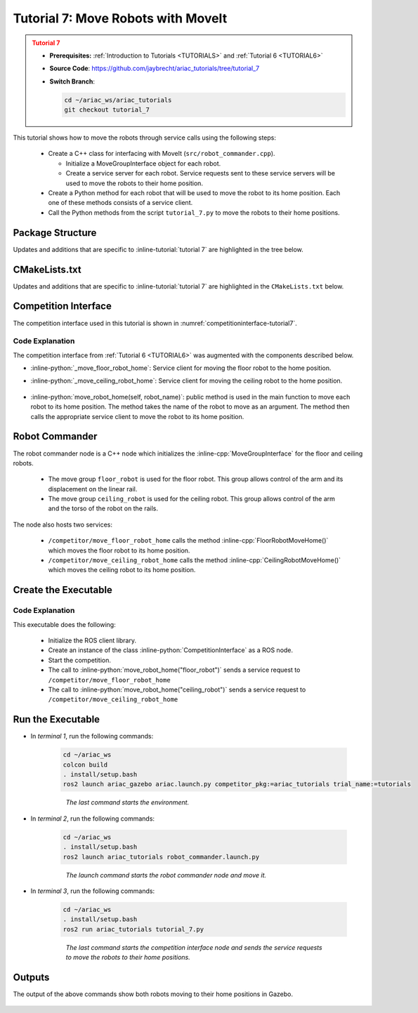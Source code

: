 
.. _TUTORIAL7:

.. only:: builder_html or readthedocs

.. role:: inline-python(code)
    :language: python

.. role:: inline-cpp(code)
    :language: cpp

.. role:: inline-file(file)

.. role:: inline-tutorial(file)

.. role:: inline-bash(code)
    :language: bash

=========================================================
Tutorial 7: Move Robots with MoveIt
=========================================================

.. admonition:: Tutorial 7
  :class: attention
  :name: tutorial_7

  - **Prerequisites:** :ref:`Introduction to Tutorials <TUTORIALS>` and :ref:`Tutorial 6 <TUTORIAL6>`
  - **Source Code**: `https://github.com/jaybrecht/ariac_tutorials/tree/tutorial_7 <https://github.com/jaybrecht/ariac_tutorials/tree/tutorial_7>`_ 
  - **Switch Branch**:

    .. code-block:: bash
        
            cd ~/ariac_ws/ariac_tutorials
            git checkout tutorial_7


This tutorial shows how to move the robots through service calls using the following steps:

  - Create a C++ class for interfacing with MoveIt (``src/robot_commander.cpp``).

    - Initialize a MoveGroupInterface object for each robot.
    - Create a service server for each robot. Service requests sent to these service servers will be used to move the robots to their home position.
  - Create a Python method for each robot that will be used to move the robot to its home position. Each one of these methods consists of a service client.
  - Call the Python methods from the script ``tutorial_7.py`` to move the robots to their home positions.

Package Structure
--------------------------------------------

Updates and additions that are specific to :inline-tutorial:`tutorial 7`  are highlighted in the tree below.

.. code-block:: text
    :emphasize-lines: 2, 6-7, 12-13, 21
    :class: no-copybutton
    
    ariac_tutorials
    ├── CMakeLists.txt
    ├── package.xml
    ├── config
    │   └── sensors.yaml
    ├── launch
    │   └── robot_commander.launch.py
    ├── ariac_tutorials
    │   ├── __init__.py
    │   ├── utils.py
    │   └── competition_interface.py
    ├── src
    │   └── robot_commander.cpp
    └── scripts
        ├── tutorial_1.py
        ├── tutorial_2.py
        ├── tutorial_3.py
        ├── tutorial_4.py
        ├── tutorial_5.py
        ├── tutorial_6.py
        └── tutorial_7.py


CMakeLists.txt
--------------------------------

Updates and additions that are specific to :inline-tutorial:`tutorial 7`  are highlighted in the ``CMakeLists.txt`` below.


.. code-block:: cmake
    :emphasize-lines: 14, 33, 40, 45-46, 48-51, 53-55
    :linenos:

    cmake_minimum_required(VERSION 3.8)
    project(ariac_tutorials)

    if(CMAKE_COMPILER_IS_GNUCXX OR CMAKE_CXX_COMPILER_ID MATCHES "Clang")
    add_compile_options(-Wall -Wextra -Wpedantic)
    endif()

    find_package(ament_cmake REQUIRED)
    find_package(ament_cmake_python REQUIRED)
    find_package(rclcpp REQUIRED)
    find_package(rclpy REQUIRED)
    find_package(ariac_msgs REQUIRED)
    find_package(orocos_kdl REQUIRED)
    find_package(moveit_ros_planning_interface REQUIRED)

    # Install the config directory to the package share directory
    install(DIRECTORY 
    config
    DESTINATION share/${PROJECT_NAME}
    )

    # Install Python modules
    ament_python_install_package(${PROJECT_NAME} SCRIPTS_DESTINATION lib/${PROJECT_NAME})

    # Install Python executables
    install(PROGRAMS
    scripts/tutorial_1.py
    scripts/tutorial_2.py
    scripts/tutorial_3.py
    scripts/tutorial_4.py
    scripts/tutorial_5.py
    scripts/tutorial_6.py
    scripts/tutorial_7.py
    DESTINATION lib/${PROJECT_NAME}
    )

    # Install the config directory to the package share directory
    install(DIRECTORY 
    config
    launch
    DESTINATION share/${PROJECT_NAME}
    )

    # Install C++ executables
    add_executable(robot_commander 
    src/robot_commander.cpp)

    ament_target_dependencies(robot_commander 
    rclcpp
    moveit_ros_planning_interface 
    ariac_msgs)

    install(TARGETS
    robot_commander
    DESTINATION lib/${PROJECT_NAME})


    ament_package()



Competition Interface
--------------------------------

The competition interface used in this tutorial is shown in :numref:`competitioninterface-tutorial7`.


.. code-block:: python
    :caption: competition_interface.py
    :name: competitioninterface-tutorial7
    :linenos:

    import rclpy
    from rclpy.time import Duration
    from rclpy.node import Node
    from rclpy.qos import qos_profile_sensor_data
    from rclpy.parameter import Parameter
    from geometry_msgs.msg import Pose
    from ariac_msgs.msg import (
        CompetitionState as CompetitionStateMsg,
        BreakBeamStatus as BreakBeamStatusMsg,
        AdvancedLogicalCameraImage as AdvancedLogicalCameraImageMsg,
        Part as PartMsg,
        PartPose as PartPoseMsg,
        Order as OrderMsg,
        AssemblyPart as AssemblyPartMsg,
        AssemblyTask as AssemblyTaskMsg,
        AGVStatus as AGVStatusMsg,
        VacuumGripperState,
    )

    from ariac_msgs.srv import (
        MoveAGV,
        VacuumGripperControl
    )

    from std_srvs.srv import Trigger

    from ariac_tutorials.utils import (
        multiply_pose,
        AdvancedLogicalCameraImage,
        Order,
        KittingTask,
        CombinedTask,
        AssemblyTask,
        KittingPart
    )

    class CompetitionInterface(Node):
        '''
        Class for a competition interface node.

        Args:
            Node (rclpy.node.Node): Parent class for ROS nodes

        Raises:
            KeyboardInterrupt: Exception raised when the user uses Ctrl+C to kill a process
        '''
        _competition_states = {
            CompetitionStateMsg.IDLE: 'idle',
            CompetitionStateMsg.READY: 'ready',
            CompetitionStateMsg.STARTED: 'started',
            CompetitionStateMsg.ORDER_ANNOUNCEMENTS_DONE: 'order_announcements_done',
            CompetitionStateMsg.ENDED: 'ended',
        }
        '''Dictionary for converting CompetitionState constants to strings'''

        _part_colors = {
            PartMsg.RED: 'red',
            PartMsg.BLUE: 'blue',
            PartMsg.GREEN: 'green',
            PartMsg.ORANGE: 'orange',
            PartMsg.PURPLE: 'purple',
        }
        '''Dictionary for converting Part color constants to strings'''

        _part_colors_emoji = {
            PartMsg.RED: '🟥',
            PartMsg.BLUE: '🟦',
            PartMsg.GREEN: '🟩',
            PartMsg.ORANGE: '🟧',
            PartMsg.PURPLE: '🟪',
        }
        '''Dictionary for converting Part color constants to emojis'''

        _part_types = {
            PartMsg.BATTERY: 'battery',
            PartMsg.PUMP: 'pump',
            PartMsg.REGULATOR: 'regulator',
            PartMsg.SENSOR: 'sensor',
        }
        '''Dictionary for converting Part type constants to strings'''

        _stations = {
            AssemblyTaskMsg.AS1: "assembly station 1",
            AssemblyTaskMsg.AS2: "assembly station 2",
            AssemblyTaskMsg.AS3: "assembly station 3",
            AssemblyTaskMsg.AS4: "assembly station 4",
        }
        '''Dictionary for converting AssemblyTask constants to strings'''

        _destinations = {
            AGVStatusMsg.KITTING: 'kitting station',
            AGVStatusMsg.ASSEMBLY_FRONT: 'front assembly station',
            AGVStatusMsg.ASSEMBLY_BACK: 'back assembly station',
            AGVStatusMsg.WAREHOUSE: 'warehouse',
        }
        '''Dictionary for converting AGVDestination constants to strings'''
        
        _gripper_states = {
            True: 'enabled',
            False: 'disabled'
        }
        '''Dictionary for converting VacuumGripperState constants to strings'''

        def __init__(self):
            super().__init__('competition_interface')

            sim_time = Parameter(
                "use_sim_time",
                rclpy.Parameter.Type.BOOL,
                True
            )

            self.set_parameters([sim_time])

            # Service client for starting the competition
            self._start_competition_client = self.create_client(Trigger, '/ariac/start_competition')

            # Subscriber to the competition state topic
            self._competition_state_sub = self.create_subscription(
                CompetitionStateMsg,
                '/ariac/competition_state',
                self._competition_state_cb,
                10)
            # Store the state of the competition
            self._competition_state: CompetitionStateMsg = None

            # Subscriber to the break beam status topic
            self._break_beam0_sub = self.create_subscription(
                BreakBeamStatusMsg,
                '/ariac/sensors/breakbeam_0/status',
                self._breakbeam0_cb,
                qos_profile_sensor_data)
            # Store the number of parts that crossed the beam
            self._conveyor_part_count = 0
            # Store whether the beam is broken
            self._object_detected = False

            # Subscriber to the logical camera topic
            self._advanced_camera0_sub = self.create_subscription(
                AdvancedLogicalCameraImageMsg,
                '/ariac/sensors/advanced_camera_0/image',
                self._advanced_camera0_cb,
                qos_profile_sensor_data)
            # Store each camera image as an AdvancedLogicalCameraImage object
            self._camera_image: AdvancedLogicalCameraImage = None

            # Subscriber to the order topic
            self.orders_sub = self.create_subscription(
                OrderMsg,
                '/ariac/orders',
                self._orders_cb,
                10)
            # Flag for parsing incoming orders
            self._parse_incoming_order = False
            # List of orders
            self._orders = []
            
            # Subscriber to the floor gripper state topic
            self._floor_robot_gripper_state_sub = self.create_subscription(
                VacuumGripperState,
                '/ariac/floor_robot_gripper_state',
                self._floor_robot_gripper_state_cb,
                qos_profile_sensor_data)
            # Service client for turning on/off the vacuum gripper on the floor robot
            self._floor_gripper_enable = self.create_client(
                VacuumGripperControl,
                "/ariac/floor_robot_enable_gripper")
            # Attribute to store the current state of the floor robot gripper
            self._floor_robot_gripper_state = VacuumGripperState()
            
            # Service client for moving the floor robot to the home position
            self._move_floor_robot_home = self.create_client(
                Trigger, '/competitor/move_floor_robot_home')

            # Service client for moving the ceiling robot to the home position
            self._move_ceiling_robot_home = self.create_client(
                Trigger, '/competitor/move_ceiling_robot_home')

        @property
        def orders(self):
            return self._orders

        @property
        def camera_image(self):
            return self._camera_image

        @property
        def conveyor_part_count(self):
            return self._conveyor_part_count

        @property
        def parse_incoming_order(self):
            return self._parse_incoming_order

        @parse_incoming_order.setter
        def parse_incoming_order(self, value):
            self._parse_incoming_order = value

        def _orders_cb(self, msg: Order):
            '''Callback for the topic /ariac/orders
            Arguments:
                msg -- Order message
            '''
            order = Order(msg)
            self._orders.append(order)
            if self._parse_incoming_order:
                self.get_logger().info(self._parse_order(order))

        def _advanced_camera0_cb(self, msg: AdvancedLogicalCameraImageMsg):
            '''Callback for the topic /ariac/sensors/advanced_camera_0/image

            Arguments:
                msg -- AdvancedLogicalCameraImage message
            '''
            self._camera_image = AdvancedLogicalCameraImage(msg.part_poses,
                                                            msg.tray_poses,
                                                            msg.sensor_pose)

        def _breakbeam0_cb(self, msg: BreakBeamStatusMsg):
            '''Callback for the topic /ariac/sensors/breakbeam_0/status

            Arguments:
                msg -- BreakBeamStatusMsg message
            '''
            if not self._object_detected and msg.object_detected:
                self._conveyor_part_count += 1

            self._object_detected = msg.object_detected

        def _competition_state_cb(self, msg: CompetitionStateMsg):
            '''Callback for the topic /ariac/competition_state

            Arguments:
                msg -- CompetitionState message
            '''
            # Log if competition state has changed
            if self._competition_state != msg.competition_state:
                self.get_logger().info(
                    f'Competition state is: {CompetitionInterface._competition_states[msg.competition_state]}',
                    throttle_duration_sec=1.0)
            self._competition_state = msg.competition_state
            
        def _floor_robot_gripper_state_cb(self, msg: VacuumGripperState):
            '''Callback for the topic /ariac/floor_robot_gripper_state

            Arguments:
                msg -- VacuumGripperState message
            '''
            self._floor_robot_gripper_state = msg

        def start_competition(self):
            '''Function to start the competition.
            '''
            self.get_logger().info('Waiting for competition to be ready')

            if self._competition_state == CompetitionStateMsg.STARTED:
                return
            # Wait for competition to be ready
            while self._competition_state != CompetitionStateMsg.READY:
                try:
                    rclpy.spin_once(self)
                except KeyboardInterrupt:
                    return

            self.get_logger().info('Competition is ready. Starting...')

            # Call ROS service to start competition
            while not self._start_competition_client.wait_for_service(timeout_sec=1.0):
                self.get_logger().info('Waiting for /ariac/start_competition to be available...')

            # Create trigger request and call starter service
            request = Trigger.Request()
            future = self._start_competition_client.call_async(request)

            # Wait until the service call is completed
            rclpy.spin_until_future_complete(self, future)

            if future.result().success:
                self.get_logger().info('Started competition.')
            else:
                self.get_logger().info('Unable to start competition')

        def parse_advanced_camera_image(self):
            '''
            Parse an AdvancedLogicalCameraImage message and return a string representation.
            '''
            output = '\n\n==========================\n'

            sensor_pose: Pose = self._camera_image._sensor_pose

            part_pose: PartPoseMsg

            counter = 1
            for part_pose in self._camera_image._part_poses:
                part_color = CompetitionInterface._part_colors[part_pose.part.color].capitalize()
                part_color_emoji = CompetitionInterface._part_colors_emoji[part_pose.part.color]
                part_type = CompetitionInterface._part_types[part_pose.part.type].capitalize()
                output += f'Part {counter}: {part_color_emoji} {part_color} {part_type}\n'
                output += '==========================\n'
                output += 'Camera Frame\n'
                output += '==========================\n'
                position = f'x: {part_pose.pose.position.x}\n\t\ty: {part_pose.pose.position.y}\n\t\tz: {part_pose.pose.position.z}'
                orientation = f'x: {part_pose.pose.orientation.x}\n\t\ty: {part_pose.pose.orientation.y}\n\t\tz: {part_pose.pose.orientation.z}\n\t\tw: {part_pose.pose.orientation.w}'

                output += '\tPosition:\n'
                output += f'\t\t{position}\n'
                output += '\tOrientation:\n'
                output += f'\t\t{orientation}\n'
                output += '==========================\n'
                output += 'World Frame\n'
                output += '==========================\n'
                part_world_pose = multiply_pose(sensor_pose, part_pose.pose)
                position = f'x: {part_world_pose.position.x}\n\t\ty: {part_world_pose.position.y}\n\t\tz: {part_world_pose.position.z}'
                orientation = f'x: {part_world_pose.orientation.x}\n\t\ty: {part_world_pose.orientation.y}\n\t\tz: {part_world_pose.orientation.z}\n\t\tw: {part_world_pose.orientation.w}'

                output += '\tPosition:\n'
                output += f'\t\t{position}\n'
                output += '\tOrientation:\n'
                output += f'\t\t{orientation}\n'
                output += '==========================\n'

                counter += 1

            return output

        def _parse_kitting_task(self, kitting_task: KittingTask):
            '''
            Parses a KittingTask object and returns a string representation.

            Args:
                kitting_task (KittingTask): KittingTask object to parse

            Returns:
                str: String representation of the KittingTask object
            '''
            output = 'Type: Kitting\n'
            output += '==========================\n'
            output += f'AGV: {kitting_task.agv_number}\n'
            output += f'Destination: {CompetitionInterface._destinations[kitting_task.destination]}\n'
            output += f'Tray ID: {kitting_task.tray_id}\n'
            output += 'Products:\n'
            output += '==========================\n'

            quadrants = {1: "Quadrant 1: -",
                        2: "Quadrant 2: -",
                        3: "Quadrant 3: -",
                        4: "Quadrant 4: -"}

            for i in range(1, 5):
                product: KittingPart
                for product in kitting_task.parts:
                    if i == product.quadrant:
                        part_color = CompetitionInterface._part_colors[product.part.color].capitalize()
                        part_color_emoji = CompetitionInterface._part_colors_emoji[product.part.color]
                        part_type = CompetitionInterface._part_types[product.part.type].capitalize()
                        quadrants[i] = f'Quadrant {i}: {part_color_emoji} {part_color} {part_type}'
            output += f'\t{quadrants[1]}\n'
            output += f'\t{quadrants[2]}\n'
            output += f'\t{quadrants[3]}\n'
            output += f'\t{quadrants[4]}\n'

            return output

        def _parse_assembly_task(self, assembly_task: AssemblyTask):
            '''
            Parses an AssemblyTask object and returns a string representation.

            Args:
                assembly_task (AssemblyTask): AssemblyTask object to parse

            Returns:
                str: String representation of the AssemblyTask object
            '''
            output = 'Type: Assembly\n'
            output += '==========================\n'
            if len(assembly_task.agv_numbers) == 1:
                output += f'AGV: {assembly_task.agv_number[0]}\n'
            elif len(assembly_task.agv_numbers) == 2:
                output += f'AGV(s): [{assembly_task.agv_numbers[0]}, {assembly_task.agv_numbers[1]}]\n'
            output += f'Assembly station: {self._destinations[assembly_task.station].title()}\n'
            output += 'Products:\n'
            output += '==========================\n'

            product: AssemblyPartMsg
            for product in assembly_task.parts:
                part_color = CompetitionInterface._part_colors[product.part.color].capitalize()
                part_color_emoji = CompetitionInterface._part_colors_emoji[product.part.color]
                part_type = CompetitionInterface._part_types[product.part.type].capitalize()
                assembled_pose_position = product.assembled_pose.pose.position
                assembled_pose_orientation = product.assembled_pose.pose.orientation
                install_direction = product.install_direction
                position = f'x: {assembled_pose_position.x}\n\t\ty: {assembled_pose_position.y}\n\t\tz: {assembled_pose_position.z}'
                orientation = f'x: {assembled_pose_orientation.x}\n\t\ty: {assembled_pose_orientation.y}\n\t\tz: {assembled_pose_orientation.z}\n\t\tw: {assembled_pose_orientation.w}'
                output += f'\tPart: {part_color_emoji} {part_color} {part_type}\n'
                output += '\tPosition:\n'
                output += f'\t\t{position}\n'
                output += '\tOrientation:\n'
                output += f'\t\t{orientation}\n'
                output += f'\tInstall direction: [{install_direction.x}, {install_direction.y}, {install_direction.z}]\n\n'

            return output

        def _parse_combined_task(self, combined_task: CombinedTask):
            '''
            Parses a CombinedTask object and returns a string representation.

            Args:
                combined_task (CombinedTask): CombinedTask object to parse

            Returns:
                str: String representation of the CombinedTask object
            '''

            output = 'Type: Combined\n'
            output += '==========================\n'
            output += f'Assembly station: {self._destinations[combined_task.station].title()}\n'
            output += 'Products:\n'
            output += '==========================\n'

            product: AssemblyPartMsg
            for product in combined_task.parts:
                part_color = CompetitionInterface._part_colors[product.part.color].capitalize()
                part_color_emoji = CompetitionInterface._part_colors_emoji[product.part.color]
                part_type = CompetitionInterface._part_types[product.part.type].capitalize()
                assembled_pose_position = product.assembled_pose.pose.position
                assembled_pose_orientation = product.assembled_pose.pose.orientation
                install_direction = product.install_direction
                position = f'x: {assembled_pose_position.x}\n\t\ty: {assembled_pose_position.y}\n\t\tz: {assembled_pose_position.z}'
                orientation = f'x: {assembled_pose_orientation.x}\n\t\ty: {assembled_pose_orientation.y}\n\t\tz: {assembled_pose_orientation.z}\n\t\tw: {assembled_pose_orientation.w}'
                output += f'\tPart: {part_color_emoji} {part_color} {part_type}\n'
                output += '\tPosition:\n'
                output += f'\t\t{position}\n'
                output += '\tOrientation:\n'
                output += f'\t\t{orientation}\n'
                output += f'\tInstall direction: [{install_direction.x}, {install_direction.y}, {install_direction.z}]\n\n'

            return output

        def _parse_order(self, order: Order):
            '''Parse an order message and return a string representation.

            Args:
                order (Order) -- Order message

            Returns:
                String representation of the order message
            '''
            output = '\n\n==========================\n'
            output += f'Received Order: {order.order_id}\n'
            output += f'Priority: {order.order_priority}\n'

            if order.order_type == OrderMsg.KITTING:
                output += self._parse_kitting_task(order.order_task)
            elif order.order_type == OrderMsg.ASSEMBLY:
                output += self._parse_assembly_task(order.order_task)
            elif order.order_type == OrderMsg.COMBINED:
                output += self._parse_combined_task(order.order_task)
            else:
                output += 'Type: Unknown\n'
            return output

        def lock_agv_tray(self, num):
            '''
            Lock the tray of an AGV and parts on the tray. This will prevent tray and parts from moving during transport.

            Args:
                num (int):  AGV number

            Raises:
                KeyboardInterrupt: Exception raised when the user presses Ctrl+C
            '''

            # Create a client to send a request to the `/ariac/agv{num}_lock_tray` service
            tray_locker = self.create_client(
                Trigger,
                f'/ariac/agv{num}_lock_tray'
            )

            # Build the request
            request = Trigger.Request()
            # Send the request
            future = tray_locker.call_async(request)

            # Wait for the response
            try:
                rclpy.spin_until_future_complete(self, future)
            except KeyboardInterrupt as kb_error:
                raise KeyboardInterrupt from kb_error

            # Check the response
            if future.result().success:
                self.get_logger().info(f'Locked AGV{num}\'s tray')
            else:
                self.get_logger().warn('Unable to lock tray')

        def move_agv_to_station(self, num, station):
            '''
            Move an AGV to an assembly station.

            Args:
                num (int): AGV number
                station (int): Assembly station number

            Raises:
                KeyboardInterrupt: Exception raised when the user presses Ctrl+C
            '''

            # Create a client to send a request to the `/ariac/move_agv` service.
            mover = self.create_client(
                MoveAGV,
                f'/ariac/move_agv{num}')

            # Create a request object.
            request = MoveAGV.Request()

            # Set the request location.
            if station in [AssemblyTaskMsg.AS1, AssemblyTaskMsg.AS3]:
                request.location = MoveAGV.Request.ASSEMBLY_FRONT
            else:
                request.location = MoveAGV.Request.ASSEMBLY_BACK

            # Send the request.
            future = mover.call_async(request)

            # Wait for the server to respond.
            try:
                rclpy.spin_until_future_complete(self, future)
            except KeyboardInterrupt as kb_error:
                raise KeyboardInterrupt from kb_error

            # Check the result of the service call.
            if future.result().success:
                self.get_logger().info(f'Moved AGV{num} to {self._stations[station]}')
            else:
                self.get_logger().warn(future.result().message)

        

        def set_floor_robot_gripper_state(self, state):
            '''Set the gripper state of the floor robot.

            Arguments:
                state -- True to enable, False to disable

            Raises:
                KeyboardInterrupt: Exception raised when the user presses Ctrl+C
            '''
            if self._floor_robot_gripper_state.enabled == state:
                self.get_logger().warn(f'Gripper is already {self._gripper_states[state]}')
                return

            request = VacuumGripperControl.Request()
            request.enable = state

            future = self._floor_gripper_enable.call_async(request)

            try:
                rclpy.spin_until_future_complete(self, future)
            except KeyboardInterrupt as kb_error:
                raise KeyboardInterrupt from kb_error

            if future.result().success:
                self.get_logger().info(f'Changed gripper state to {self._gripper_states[state]}')
            else:
                self.get_logger().warn('Unable to change gripper state')

        def wait(self, duration):
            '''Wait for a specified duration.

            Arguments:
                duration -- Duration to wait in seconds

            Raises:
                KeyboardInterrupt: Exception raised when the user presses Ctrl+C
            '''
            start = self.get_clock().now()

            while self.get_clock().now() <= start + Duration(seconds=duration):
                try:
                    rclpy.spin_once(self)
                except KeyboardInterrupt as kb_error:
                    raise KeyboardInterrupt from kb_error
                
        def move_robot_home(self, robot_name):
            '''Move one of the robots to its home position.

            Arguments:
                robot_name -- Name of the robot to move home
            '''
            request = Trigger.Request()

            if robot_name == 'floor_robot':
                if not self._move_floor_robot_home.wait_for_service(timeout_sec=1.0):
                    self.get_logger().error('Robot commander node not running')
                    return

                future = self._move_floor_robot_home.call_async(request)

            elif robot_name == 'ceiling_robot':
                if not self._move_ceiling_robot_home.wait_for_service(timeout_sec=1.0):
                    self.get_logger().error('Robot commander node not running')
                    return
                future = self._move_ceiling_robot_home.call_async(request)
            else:
                self.get_logger().error(f'Robot name: ({robot_name}) is not valid')
                return

            # Wait until the service call is completed
            rclpy.spin_until_future_complete(self, future)

            if future.result().success:
                self.get_logger().info(f'Moved {robot_name} to home position')
            else:
                self.get_logger().warn(future.result().message)



Code Explanation
^^^^^^^^^^^^^^^^^^^^^^^

The competition interface from :ref:`Tutorial 6 <TUTORIAL6>` was augmented with the components described below.


- :inline-python:`_move_floor_robot_home`: Service client for moving the floor robot to the home position.
- :inline-python:`_move_ceiling_robot_home`: Service client for moving the ceiling robot to the home position.


    .. code-block:: python
        :lineno-start: 171

        # Service client for moving the floor robot to the home position
        self._move_floor_robot_home = self.create_client(
            Trigger, '/competitor/move_floor_robot_home')

        # Service client for moving the ceiling robot to the home position
        self._move_ceiling_robot_home = self.create_client(
            Trigger, '/competitor/move_ceiling_robot_home')

- :inline-python:`move_robot_home(self, robot_name)`: public method is used in the main function to move each robot to its home position. The method takes the name of the robot to move as an argument. The method then calls the appropriate service client to move the robot to its home position.

    .. code-block:: python
        :lineno-start: 584

        def move_robot_home(self, robot_name):
            '''Move one of the robots to its home position.

            Arguments:
                robot_name -- Name of the robot to move home
            '''
            request = Trigger.Request()

            if robot_name == 'floor_robot':
                if not self._move_floor_robot_home.wait_for_service(timeout_sec=1.0):
                    self.get_logger().error('Robot commander node not running')
                    return

                future = self._move_floor_robot_home.call_async(request)

            elif robot_name == 'ceiling_robot':
                if not self._move_ceiling_robot_home.wait_for_service(timeout_sec=1.0):
                    self.get_logger().error('Robot commander node not running')
                    return
                future = self._move_ceiling_robot_home.call_async(request)
            else:
                self.get_logger().error(f'Robot name: ({robot_name}) is not valid')
                return

            # Wait until the service call is completed
            rclpy.spin_until_future_complete(self, future)

            if future.result().success:
                self.get_logger().info(f'Moved {robot_name} to home position')
            else:
                self.get_logger().warn(future.result().message)


Robot Commander
--------------------------------

The robot commander node is a C++ node which initializes the :inline-cpp:`MoveGroupInterface` for the floor and ceiling robots. 

    - The move group ``floor_robot`` is used for the floor robot. This group allows control of the arm and its displacement on the linear rail.
    - The move group ``ceiling_robot`` is used for the ceiling robot. This group allows control of the arm and the torso of the robot on the rails.

The node also hosts two services:

    - ``/competitor/move_floor_robot_home`` calls the method :inline-cpp:`FloorRobotMoveHome()` which moves the floor robot to its home position.
    - ``/competitor/move_ceiling_robot_home`` calls the method :inline-cpp:`CeilingRobotMoveHome()` which moves the ceiling robot to its home position.


Create the Executable
--------------------------------

.. code-block:: python
    :caption: tutorial_7.py
    
    #!/usr/bin/env python3

    import rclpy
    from ariac_tutorials.competition_interface import CompetitionInterface


    def main(args=None):
        rclpy.init(args=args)
        interface = CompetitionInterface()
        interface.start_competition()

        interface.move_robot_home("floor_robot")
        interface.move_robot_home("ceiling_robot")

        interface.destroy_node()
        rclpy.shutdown()


    if __name__ == '__main__':
        main()


Code Explanation
^^^^^^^^^^^^^^^^^^^^^^^

This executable does the following:

    - Initialize the ROS client library.
    - Create an instance of the class :inline-python:`CompetitionInterface` as a ROS node.
    - Start the competition.
    - The call to :inline-python:`move_robot_home("floor_robot")` sends a service request to ``/competitor/move_floor_robot_home``
    - The call to :inline-python:`move_robot_home("ceiling_robot")` sends a service request to ``/competitor/move_ceiling_robot_home``



Run the Executable
--------------------------------

- In *terminal 1*, run the following commands:


    .. code-block:: bash

        cd ~/ariac_ws
        colcon build
        . install/setup.bash
        ros2 launch ariac_gazebo ariac.launch.py competitor_pkg:=ariac_tutorials trial_name:=tutorials

    .. highlights::

        *The last command starts the environment.*


    


- In *terminal 2*, run the following commands:

    .. code-block:: bash

        cd ~/ariac_ws
        . install/setup.bash
        ros2 launch ariac_tutorials robot_commander.launch.py

    .. highlights::

        *The launch command starts the robot commander node and move it.*

    

- In *terminal 3*, run the following commands:

    .. code-block:: bash

        cd ~/ariac_ws
        . install/setup.bash
        ros2 run ariac_tutorials tutorial_7.py

    .. highlights::

        *The last command starts the competition interface node and sends the service requests to move the robots to their home positions.*

    

Outputs
--------------------------------

The output of the above commands show both robots moving to their home positions in Gazebo.

.. figure:: ../images/tutorial7_output.jpg
        :align: center


